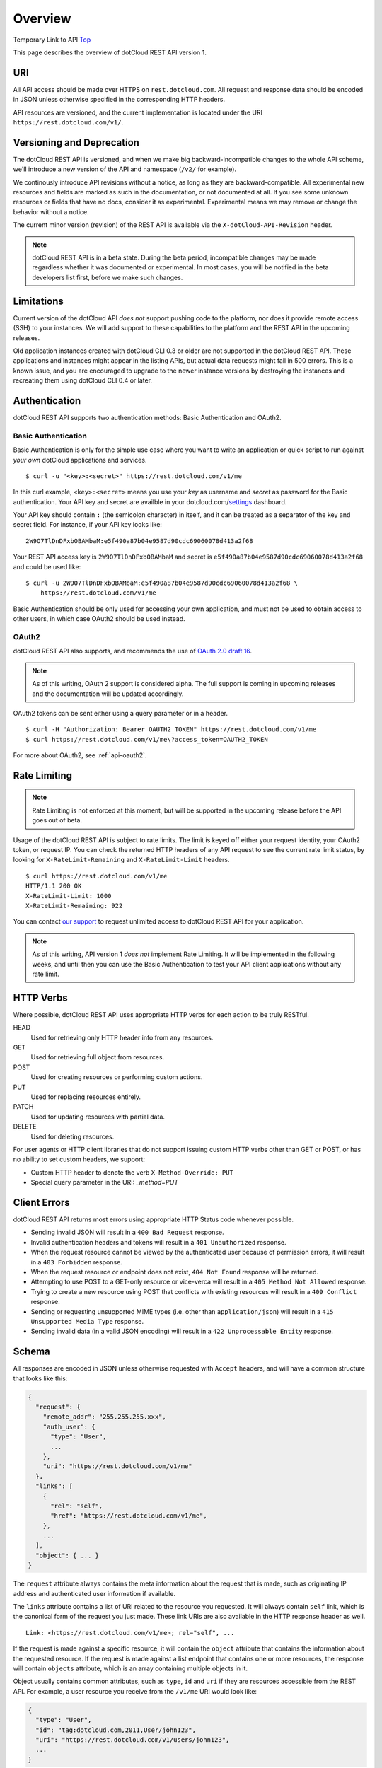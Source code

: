 Overview
========

Temporary Link to API Top_

This page describes the overview of dotCloud REST API version 1.

URI
---

All API access should be made over HTTPS on ``rest.dotcloud.com``. All
request and response data should be encoded in JSON unless otherwise
specified in the corresponding HTTP headers.

API resources are versioned, and the current implementation is located
under the URI ``https://rest.dotcloud.com/v1/``.

Versioning and Deprecation
--------------------------

The dotCloud REST API is versioned, and when we make big
backward-incompatible changes to the whole API scheme, we'll introduce
a new version of the API and namespace (``/v2/`` for example).

We continously introduce API revisions without a notice, as long as
they are backward-compatible. All experimental new resources and
fields are marked as such in the documentation, or not documented at
all. If you see some unknown resources or fields that have no docs,
consider it as experimental. Experimental means we may remove or
change the behavior without a notice.

The current minor version (revision) of the REST API is available via
the ``X-dotCloud-API-Revision`` header.

.. note::

   dotCloud REST API is in a beta state. During the beta period,
   incompatible changes may be made regardless whether it was
   documented or experimental. In most cases, you will be notified in
   the beta developers list first, before we make such changes.

Limitations
-----------

Current version of the dotCloud API `does not` support pushing code to
the platform, nor does it provide remote access (SSH) to your
instances. We will add support to these capabilities to the platform
and the REST API in the upcoming releases.

Old application instances created with dotCloud CLI 0.3 or older are
not supported in the dotCloud REST API. These applications and
instances might appear in the listing APIs, but actual data requests
might fail in 500 errors. This is a known issue, and you are
encouraged to upgrade to the newer instance versions by destroying the
instances and recreating them using dotCloud CLI 0.4 or later.

Authentication
--------------

dotCloud REST API supports two authentication methods: Basic
Authentication and OAuth2.

Basic Authentication
~~~~~~~~~~~~~~~~~~~~

Basic Authentication is only for the simple use case where you want to
write an application or quick script to run against *your own*
dotCloud applications and services. ::

    $ curl -u "<key>:<secret>" https://rest.dotcloud.com/v1/me

In this curl example, ``<key>:<secret>`` means you use your *key* as
username and *secret* as password for the Basic authentication. Your
API key and secret are availble in your dotcloud.com/settings_
dashboard.

Your API key should contain ``:`` (the semicolon character) in itself,
and it can be treated as a separator of the key and secret field. For
instance, if your API key looks like: ::

    2W9O7TlDnDFxbOBAMbaM:e5f490a87b04e9587d90cdc69060078d413a2f68

Your REST API access key is ``2W9O7TlDnDFxbOBAMbaM`` and secret is
``e5f490a87b04e9587d90cdc69060078d413a2f68`` and could be used like: ::

    $ curl -u 2W9O7TlDnDFxbOBAMbaM:e5f490a87b04e9587d90cdc69060078d413a2f68 \
        https://rest.dotcloud.com/v1/me

Basic Authentication should be only used for accessing your own
application, and must not be used to obtain access to other users, in
which case OAuth2 should be used instead.

OAuth2
~~~~~~

dotCloud REST API also supports, and recommends the use of `OAuth 2.0 draft 16`_.

.. note::

   As of this writing, OAuth 2 support is considered alpha. The full
   support is coming in upcoming releases and the documentation will
   be updated accordingly.

OAuth2 tokens can be sent either using a query parameter or in a header. ::

     $ curl -H "Authorization: Bearer OAUTH2_TOKEN" https://rest.dotcloud.com/v1/me
     $ curl https://rest.dotcloud.com/v1/me\?access_token=OAUTH2_TOKEN

For more about OAuth2, see :ref:`api-oauth2`.

Rate Limiting
-------------

.. note::

   Rate Limiting is not enforced at this moment, but will be supported
   in the upcoming release before the API goes out of beta.

Usage of the dotCloud REST API is subject to rate limits. The limit is
keyed off either your request identity, your OAuth2 token, or request
IP. You can check the returned HTTP headers of any API request to see
the current rate limit status, by looking for
``X-RateLimit-Remaining`` and ``X-RateLimit-Limit`` headers. ::

    $ curl https://rest.dotcloud.com/v1/me
    HTTP/1.1 200 OK
    X-RateLimit-Limit: 1000
    X-RateLimit-Remaining: 922

You can contact `our support <https://www.dotcloud.com/about/contact/>`_ to
request unlimited access to dotCloud REST API for your application.
    
.. note::

   As of this writing, API version 1 *does not* implement Rate
   Limiting. It will be implemented in the following weeks, and until
   then you can use the Basic Authentication to test your API client
   applications without any rate limit.

HTTP Verbs
----------

Where possible, dotCloud REST API uses appropriate HTTP verbs for each
action to be truly RESTful.

HEAD
  Used for retrieving only HTTP header info from any resources.
GET
  Used for retrieving full object from resources.
POST
  Used for creating resources or performing custom actions.
PUT
  Used for replacing resources entirely.
PATCH
  Used for updating resources with partial data.
DELETE
  Used for deleting resources.

For user agents or HTTP client libraries that do not support issuing
custom HTTP verbs other than GET or POST, or has no ability to set
custom headers, we support:

* Custom HTTP header to denote the verb ``X-Method-Override: PUT``
* Special query parameter in the URI: `_method=PUT`

Client Errors
-------------

dotCloud REST API returns most errors using appropriate HTTP Status code whenever possible.

* Sending invalid JSON will result in a ``400 Bad Request`` response.
* Invalid authentication headers and tokens will result in a ``401 Unauthorized`` response.
* When the request resource cannot be viewed by the authenticated user because of permission errors, it will result in a ``403 Forbidden`` response.
* When the request resource or endpoint does not exist, ``404 Not Found`` response will be returned.
* Attempting to use POST to a GET-only resource or vice-verca will result in a ``405 Method Not Allowed`` response.
* Trying to create a new resource using POST that conflicts with existing resources will result in a ``409 Conflict`` response.
* Sending or requesting unsupported MIME types (i.e. other than ``application/json``) will result in a ``415 Unsupported Media Type`` response.
* Sending invalid data (in a valid JSON encoding) will result in a ``422 Unprocessable Entity`` response.

Schema
------

All responses are encoded in JSON unless otherwise requested with
``Accept`` headers, and will have a common structure that looks like
this:

.. code-block:: javascript

     {
       "request": {
         "remote_addr": "255.255.255.xxx",
         "auth_user": {
           "type": "User",
           ...
         },
         "uri": "https://rest.dotcloud.com/v1/me"
       },
       "links": [
         {
           "rel": "self",
           "href": "https://rest.dotcloud.com/v1/me",
         },
         ...
       ],
       "object": { ... }
     }

The ``request`` attribute always contains the meta information about the
request that is made, such as originating IP address and authenticated
user information if available.

The ``links`` attribute contains a list of URI related to the resource you
requested. It will always contain ``self`` link, which is the
canonical form of the request you just made. These link URIs are also
available in the HTTP response header as well. ::

    Link: <https://rest.dotcloud.com/v1/me>; rel="self", ...

If the request is made against a specific resource, it will contain
the ``object`` attribute that contains the information about the requested
resource. If the request is made against a list endpoint that contains
one or more resources, the response will contain ``objects`` attribute,
which is an array containing multiple objects in it.

Object usually contains common attributes, such as ``type``, ``id`` and
``uri`` if they are resources accessible from the REST API. For
example, a user resource you receive from the ``/v1/me`` URI would
look like:

.. code-block:: javascript

     {
       "type": "User",
       "id": "tag:dotcloud.com,2011,User/john123",
       "uri": "https://rest.dotcloud.com/v1/users/john123",
       ...
     }

where ``id`` represents the `Tag URI`_ of the object, and ``uri``
gives the full URI to retrieve more information about, or perform some
actions on the particular user.

The combination of ``uri`` field in such objects and links (either in
the ``Links`` HTTP header or ``links`` attribute) would allow API
clients to fetch and perform actions on sub resources without
hard-coding the specific URI path patterns in the client library code.

Cross Origin Resource Sharing
-----------------------------

dotCloud REST API supports Cross Origin Resource Sharing (`CORS`_) for
full AJAX websites. Any domain that is registered as an OAuth
application is accepted as a ``Origin`` header value, which is sent
automatically from web browser that supports CORS. ::

     $ curl -i https://rest.dotcloud.com/v1/me\?access_token=... -H "Origin: http://example.com"
     HTTP/1.1 200 OK
     Access-Control-Allow-Origin: *
     Access-Control-Expose-Headers: Link, X-RateLimit-Limit, X-RateLimit-Remaining ...
     Access-Control-Allow-Credentials: true
     Access-Control-Max-Age: 86400

The API also support CORS preflight request using ``OPTIONS`` verb.

Changelog
---------
2012.08.21
  Updated URLs to /v1/. Minor grammatical changes and link additions.
2011.10.05
  Initial revision


.. _OAuth 2.0 draft 16: http://tools.ietf.org/html/draft-ietf-oauth-v2-16
.. _CORS: http://www.w3.org/TR/cors
.. _Tag URI: http://taguri.org/
.. _settings: http://www.dotcloud.com/settings
.. _Top: /0.9/api
